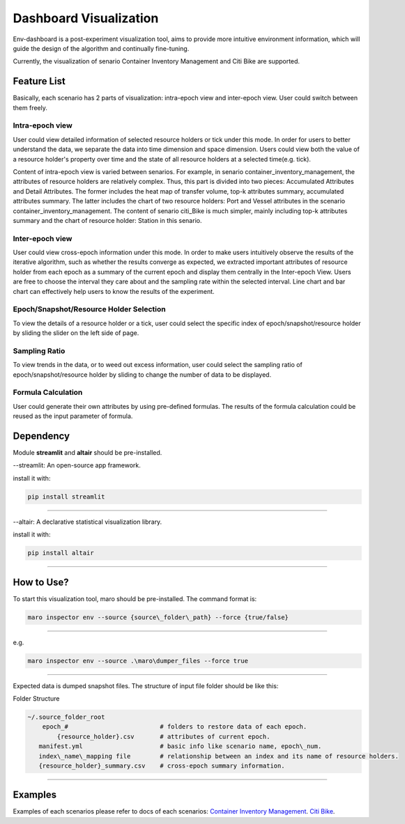 Dashboard Visualization
=======================

Env-dashboard is a post-experiment visualization tool, aims to provide
more intuitive environment information, which will guide the design of
the algorithm and continually fine-tuning.

Currently, the visualization of senario Container Inventory Management
and Citi Bike are supported.

Feature List
------------
Basically, each scenario has 2 parts of visualization: intra-epoch view
and inter-epoch view. User could switch between them freely.

Intra-epoch view
~~~~~~~~~~~~~~~~

User could view detailed information of selected resource holders or tick
under this mode. In order for users to better understand the data, we
separate the data into time dimension and space dimension. Users could view
both the value of a resource holder's property over time and the state of
all resource holders at a selected time(e.g. tick).

Content of intra-epoch view is varied between senarios. For example, in senario
container_inventory_management, the attributes of resource holders are relatively
complex. Thus, this part is divided into two pieces: Accumulated Attributes and Detail Attributes.
The former includes the heat map of transfer volume, top-k attributes summary,
accumulated attributes summary. The latter includes the chart of two resource holders:
Port and Vessel attributes in the scenario container_inventory_management. The content of senario
citi_Bike is much simpler, mainly including top-k attributes summary and the chart of resource holder:
Station in this senario.

Inter-epoch view
~~~~~~~~~~~~~~~~

User could view cross-epoch information under this mode.
In order to make users intuitively observe the results of the iterative
algorithm, such as whether the results converge as expected, we extracted
important attributes of resource holder from each epoch as a summary of
the current epoch and display them centrally in the Inter-epoch View.
Users are free to choose the interval they care about and the sampling
rate within the selected interval. Line chart and bar chart can
effectively help users to know the results of the experiment.

Epoch/Snapshot/Resource Holder Selection
~~~~~~~~~~~~~~~~~~~~~~~~~~~~~~~~~~~~~~~~

To view the details of a resource holder or a tick, user could select
the specific index of epoch/snapshot/resource holder by sliding the slider
on the left side of page.

Sampling Ratio
~~~~~~~~~~~~~~

To view trends in the data, or to weed out excess information, user could
select the sampling ratio of epoch/snapshot/resource holder by sliding to
change the number of data to be displayed.

Formula Calculation
~~~~~~~~~~~~~~~~~~~

User could generate their own attributes by using pre-defined formulas.
The results of the formula calculation could be reused as the input
parameter of formula.

Dependency
----------

Module **streamlit** and **altair** should be pre-installed.

--streamlit: An open-source app framework.

install it with:

.. code-block:: sh

    pip install streamlit

----

--altair: A declarative statistical visualization library.

install it with:

.. code-block:: sh

    pip install altair

----

How to Use?
-----------

To start this visualization tool, maro should be pre-installed. The
command format is:

.. code-block:: sh

    maro inspector env --source {source\_folder\_path} --force {true/false}

----

e.g.

.. code-block:: sh

    maro inspector env --source .\maro\dumper_files --force true

----

Expected data is dumped snapshot files. The structure of input file
folder should be like this:

Folder Structure

.. code-block:: sh

    ~/.source_folder_root
        epoch_#                         # folders to restore data of each epoch.
            {resource_holder}.csv       # attributes of current epoch.
       manifest.yml                     # basic info like scenario name, epoch\_num.
       index\_name\_mapping file        # relationship between an index and its name of resource holders.
       {resource_holder}_summary.csv    # cross-epoch summary information. 



----

Examples
--------
Examples of each scenarios please refer to docs of each scenarios:
`Container Inventory Management <https://github.com/Meroy9819/maro/blob/v0.2_vis/docs/source/scenarios/container_inventory_management.rst>`_.
`Citi Bike <../scenarios/citi_bike.html#Visualization>`_.
